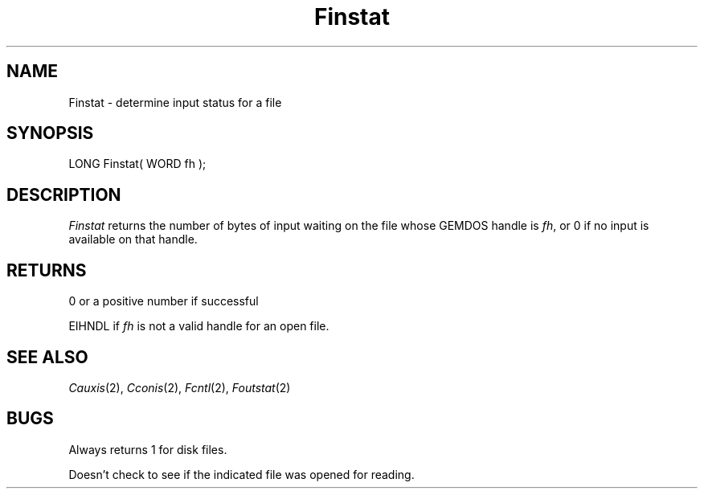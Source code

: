 .TH Finstat 2 "MiNT Programmer's Manual" "Version 1.0" "Feb. 1, 1993"
.SH NAME
Finstat \- determine input status for a file
.SH SYNOPSIS
.nf
LONG Finstat( WORD fh );
.fi
.SH DESCRIPTION
.I Finstat
returns the number of bytes of input waiting on the file whose
GEMDOS handle is
.IR fh ,
or 0 if no input is available on that handle.
.SH RETURNS
0 or a positive number if successful
.PP
EIHNDL if
.I fh
is not a valid handle for an open file.
.SH "SEE ALSO"
.IR Cauxis (2),
.IR Cconis (2),
.IR Fcntl (2),
.IR Foutstat (2)
.SH BUGS
Always returns 1 for disk files.
.PP
Doesn't check to see if the indicated file was opened for reading.
